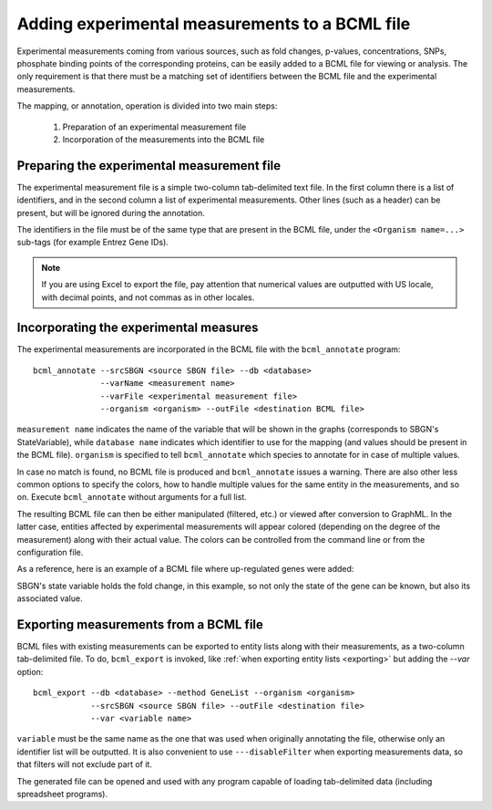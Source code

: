 Adding experimental measurements to a BCML file
===============================================

Experimental measurements coming from various sources, such as fold changes, p-values, concentrations, SNPs,  phosphate binding points of the corresponding proteins, can be easily added to a BCML file for viewing or analysis. The only requirement is that there must be a matching set of identifiers between the BCML file and the experimental measurements.

The mapping, or annotation, operation is divided into two main steps:

 1. Preparation of an experimental measurement file
 2. Incorporation of the measurements into the BCML file

Preparing the experimental measurement file
-------------------------------------------

The experimental measurement file is a simple two-column tab-delimited text file. In the first column there is a list of identifiers, and in the second column a list of experimental measurements. Other lines (such as a header) can be present, but will be ignored during the annotation.

The identifiers in the file must be of the same type that are present in the BCML file, under the ``<Organism name=...>`` sub-tags (for example Entrez Gene IDs).

.. note:: If you are using Excel to export the file, pay attention that numerical values are outputted with US locale, with decimal points, and not commas as in other locales.

Incorporating the experimental measures
---------------------------------------

The experimental measurements are incorporated in the BCML file with the ``bcml_annotate`` program::

        bcml_annotate --srcSBGN <source SBGN file> --db <database>
                      --varName <measurement name> 
                      --varFile <experimental measurement file>
                      --organism <organism> --outFile <destination BCML file>

``measurement name`` indicates the name of the variable that will be shown in the graphs (corresponds to SBGN's StateVariable), while ``database name`` indicates which identifier to use for the mapping (and values should be present in the BCML file). ``organism`` is specified to tell ``bcml_annotate`` which species to annotate for in case of multiple values. 

In case no match is found, no BCML file is produced and ``bcml_annotate`` issues a warning. There are also other less common options to specify the colors, how to handle multiple values for the same entity in the measurements, and so on. Execute ``bcml_annotate`` without arguments for a full list.

The resulting BCML file can then be either manipulated (filtered, etc.) or viewed after conversion to GraphML. In the latter case, entities affected by experimental measurements will appear colored (depending on the degree of the measurement) along with their actual value. The colors can be controlled from the command line or from the configuration file.

As a reference, here is an example of a BCML file where up-regulated genes were added:

.. image:: images/expression.png
    :align: center

SBGN's state variable holds the fold change, in this example, so not only the state of the gene can be known, but also its associated value.

Exporting measurements from a BCML file
---------------------------------------

BCML files with existing measurements can be exported to entity lists along with their measurements, as a two-column tab-delimited file. To do, ``bcml_export`` is invoked, like :ref:`when exporting entity lists <exporting>` but adding the `--var` option::

        bcml_export --db <database> --method GeneList --organism <organism>
                    --srcSBGN <source SBGN file> --outFile <destination file>
                    --var <variable name>

``variable`` must be the same name as the one that was used when originally annotating the file, otherwise only an identifier list will be outputted. It is also convenient to use ``---disableFilter`` when exporting measurements data, so that filters will not exclude part of it.

The generated file can be opened and used with any program capable of loading tab-delimited data (including spreadsheet programs).

.. comment: a sample + graphical representation before/after would be useful to understand practically how to assign the measurement to a pathway.
